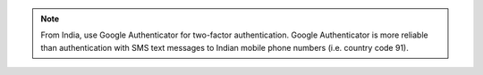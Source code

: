 .. note:: From India, use Google Authenticator for two-factor
   authentication. Google Authenticator is more reliable than
   authentication with SMS text messages to Indian mobile phone
   numbers (i.e. country code 91).
